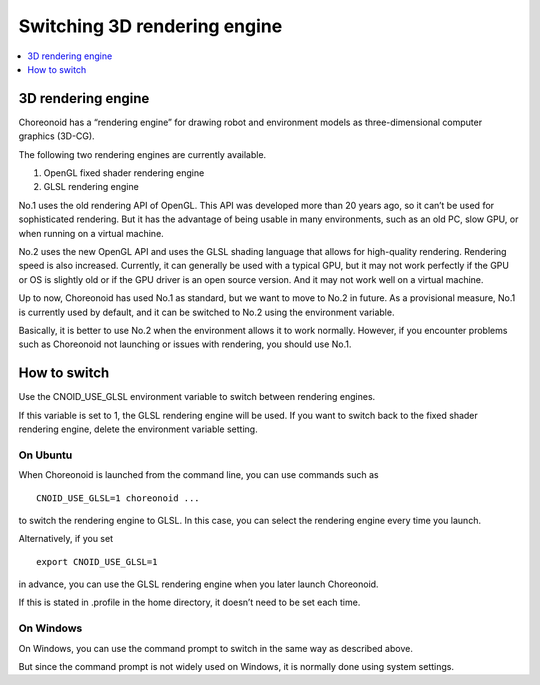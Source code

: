 Switching 3D rendering engine
=============================

.. contents::
   :local:
   :depth: 1

.. highlight:: sh

3D rendering engine
-------------------

Choreonoid has a “rendering engine” for drawing robot and environment models as three-dimensional computer graphics (3D-CG).

The following two rendering engines are currently available.

1. OpenGL fixed shader rendering engine
2. GLSL rendering engine

No.1 uses the old rendering API of OpenGL. This API was developed more than 20 years ago, so it can’t be used for sophisticated rendering. But it has the advantage of being usable in many environments, such as an old PC, slow GPU, or when running on a virtual machine.

No.2 uses the new OpenGL API and uses the GLSL shading language that allows for high-quality rendering. Rendering speed is also increased. Currently, it can generally be used with a typical GPU, but it may not work perfectly if the GPU or OS is slightly old or if the GPU driver is an open source version. And it may not work well on a virtual machine.

Up to now, Choreonoid has used No.1 as standard, but we want to move to No.2 in future. As a provisional measure, No.1 is currently used by default, and it can be switched to No.2 using the environment variable.

Basically, it is better to use No.2 when the environment allows it to work normally. However, if you encounter problems such as Choreonoid not launching or issues with rendering, you should use No.1.

How to switch
-------------

Use the CNOID_USE_GLSL environment variable to switch between rendering engines.

If this variable is set to 1, the GLSL rendering engine will be used. If you want to switch back to the fixed shader rendering engine, delete the environment variable setting.

On Ubuntu
~~~~~~~~~

When Choreonoid is launched from the command line, you can use commands such as ::

 CNOID_USE_GLSL=1 choreonoid ...

to switch the rendering engine to GLSL. In this case, you can select the rendering engine every time you launch.

Alternatively, if you set ::

 export CNOID_USE_GLSL=1

in advance, you can use the GLSL rendering engine when you later launch Choreonoid.

If this is stated in .profile in the home directory, it doesn’t need to be set each time.

On Windows
~~~~~~~~~~

On Windows, you can use the command prompt to switch in the same way as described above.

But since the command prompt is not widely used on Windows, it is normally done using system settings.
